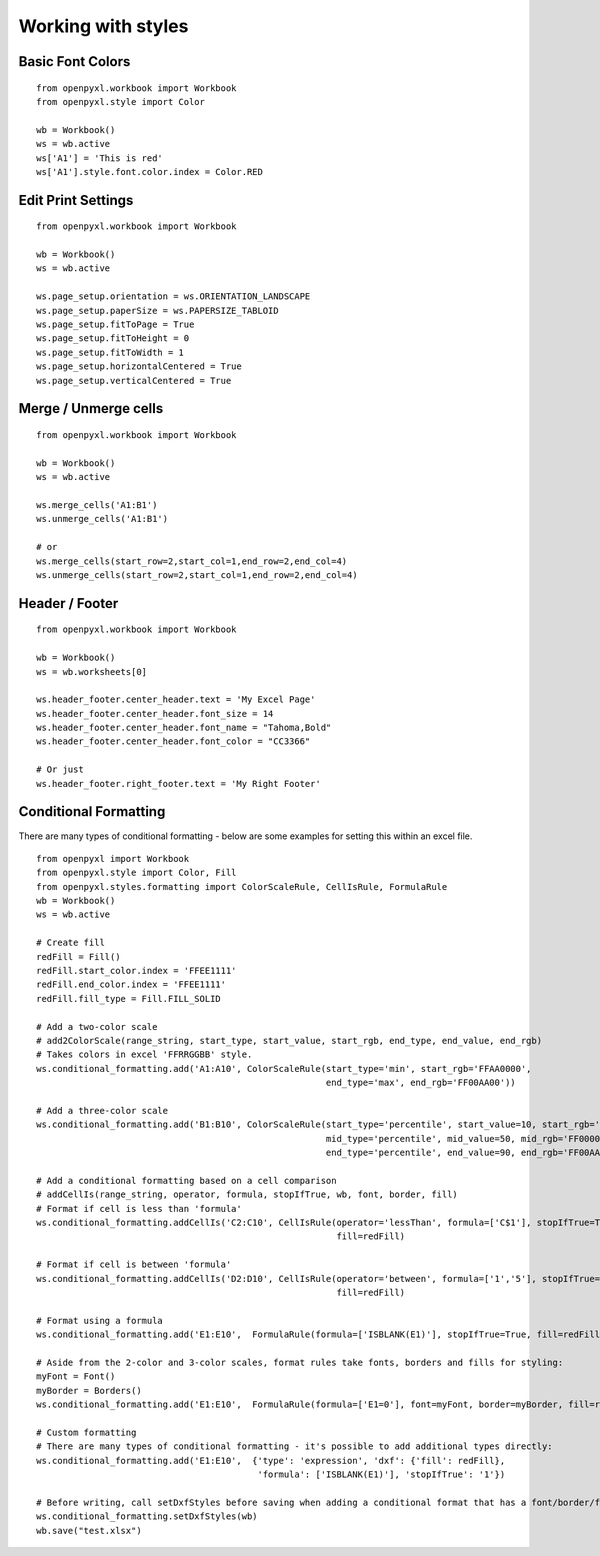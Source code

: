 Working with styles
===================

Basic Font Colors
-----------------
::

    from openpyxl.workbook import Workbook
    from openpyxl.style import Color

    wb = Workbook()
    ws = wb.active
    ws['A1'] = 'This is red'
    ws['A1'].style.font.color.index = Color.RED


Edit Print Settings
-------------------
::

    from openpyxl.workbook import Workbook

    wb = Workbook()
    ws = wb.active

    ws.page_setup.orientation = ws.ORIENTATION_LANDSCAPE
    ws.page_setup.paperSize = ws.PAPERSIZE_TABLOID
    ws.page_setup.fitToPage = True
    ws.page_setup.fitToHeight = 0
    ws.page_setup.fitToWidth = 1
    ws.page_setup.horizontalCentered = True
    ws.page_setup.verticalCentered = True


Merge / Unmerge cells
---------------------
::

    from openpyxl.workbook import Workbook

    wb = Workbook()
    ws = wb.active

    ws.merge_cells('A1:B1')
    ws.unmerge_cells('A1:B1')

    # or
    ws.merge_cells(start_row=2,start_col=1,end_row=2,end_col=4)
    ws.unmerge_cells(start_row=2,start_col=1,end_row=2,end_col=4)


Header / Footer
---------------
::

    from openpyxl.workbook import Workbook

    wb = Workbook()
    ws = wb.worksheets[0]

    ws.header_footer.center_header.text = 'My Excel Page'
    ws.header_footer.center_header.font_size = 14
    ws.header_footer.center_header.font_name = "Tahoma,Bold"
    ws.header_footer.center_header.font_color = "CC3366"

    # Or just
    ws.header_footer.right_footer.text = 'My Right Footer'


Conditional Formatting
----------------------

There are many types of conditional formatting - below are some examples for setting this within an excel file.

::

    from openpyxl import Workbook
    from openpyxl.style import Color, Fill
    from openpyxl.styles.formatting import ColorScaleRule, CellIsRule, FormulaRule
    wb = Workbook()
    ws = wb.active

    # Create fill
    redFill = Fill()
    redFill.start_color.index = 'FFEE1111'
    redFill.end_color.index = 'FFEE1111'
    redFill.fill_type = Fill.FILL_SOLID

    # Add a two-color scale
    # add2ColorScale(range_string, start_type, start_value, start_rgb, end_type, end_value, end_rgb)
    # Takes colors in excel 'FFRRGGBB' style.
    ws.conditional_formatting.add('A1:A10', ColorScaleRule(start_type='min', start_rgb='FFAA0000',
                                                           end_type='max', end_rgb='FF00AA00'))

    # Add a three-color scale
    ws.conditional_formatting.add('B1:B10', ColorScaleRule(start_type='percentile', start_value=10, start_rgb='FFAA0000',
                                                           mid_type='percentile', mid_value=50, mid_rgb='FF0000AA',
                                                           end_type='percentile', end_value=90, end_rgb='FF00AA00')

    # Add a conditional formatting based on a cell comparison
    # addCellIs(range_string, operator, formula, stopIfTrue, wb, font, border, fill)
    # Format if cell is less than 'formula'
    ws.conditional_formatting.addCellIs('C2:C10', CellIsRule(operator='lessThan', formula=['C$1'], stopIfTrue=True,
                                                             fill=redFill)

    # Format if cell is between 'formula'
    ws.conditional_formatting.addCellIs('D2:D10', CellIsRule(operator='between', formula=['1','5'], stopIfTrue=True,
                                                             fill=redFill)

    # Format using a formula
    ws.conditional_formatting.add('E1:E10',  FormulaRule(formula=['ISBLANK(E1)'], stopIfTrue=True, fill=redFill})

    # Aside from the 2-color and 3-color scales, format rules take fonts, borders and fills for styling:
    myFont = Font()
    myBorder = Borders()
    ws.conditional_formatting.add('E1:E10',  FormulaRule(formula=['E1=0'], font=myFont, border=myBorder, fill=redFill})

    # Custom formatting
    # There are many types of conditional formatting - it's possible to add additional types directly:
    ws.conditional_formatting.add('E1:E10',  {'type': 'expression', 'dxf': {'fill': redFill},
                                              'formula': ['ISBLANK(E1)'], 'stopIfTrue': '1'})

    # Before writing, call setDxfStyles before saving when adding a conditional format that has a font/border/fill
    ws.conditional_formatting.setDxfStyles(wb)
    wb.save("test.xlsx")


